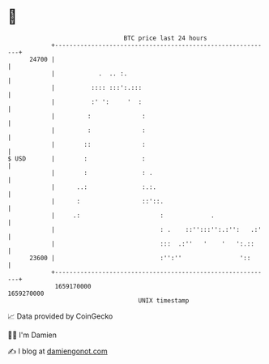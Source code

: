 * 👋

#+begin_example
                                   BTC price last 24 hours                    
               +------------------------------------------------------------+ 
         24700 |                                                            | 
               |            .  .. :.                                        | 
               |          :::: :::':.:::                                    | 
               |          :' ':     '  :                                    | 
               |         :              :                                   | 
               |         :              :                                   | 
               |        ::              :                                   | 
   $ USD       |        :               :                                   | 
               |        :               : .                                 | 
               |      ..:               :.:.                                | 
               |      :                 ::'::.                              | 
               |     .:                      :             .                | 
               |                             : .    ::'':::'':.:'':   .:'   | 
               |                             :::  .:''   '    '   ':.::     | 
         23600 |                             :'':''                '::      | 
               +------------------------------------------------------------+ 
                1659170000                                        1659270000  
                                       UNIX timestamp                         
#+end_example
📈 Data provided by CoinGecko

🧑‍💻 I'm Damien

✍️ I blog at [[https://www.damiengonot.com][damiengonot.com]]
